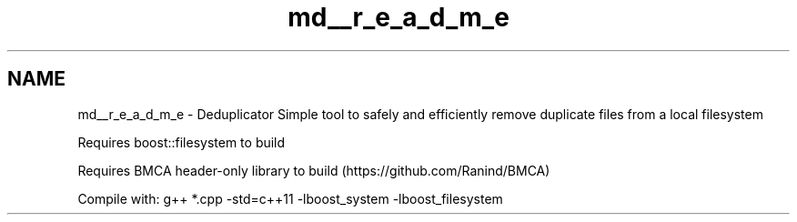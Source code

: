 .TH "md__r_e_a_d_m_e" 3 "Sat Sep 26 2015" "Version 0.1" "Deduplicator" \" -*- nroff -*-
.ad l
.nh
.SH NAME
md__r_e_a_d_m_e \- Deduplicator 
Simple tool to safely and efficiently remove duplicate files from a local filesystem
.PP
Requires boost::filesystem to build
.PP
Requires BMCA header-only library to build (https://github.com/Ranind/BMCA)
.PP
Compile with: g++ *\&.cpp -std=c++11 -lboost_system -lboost_filesystem 
